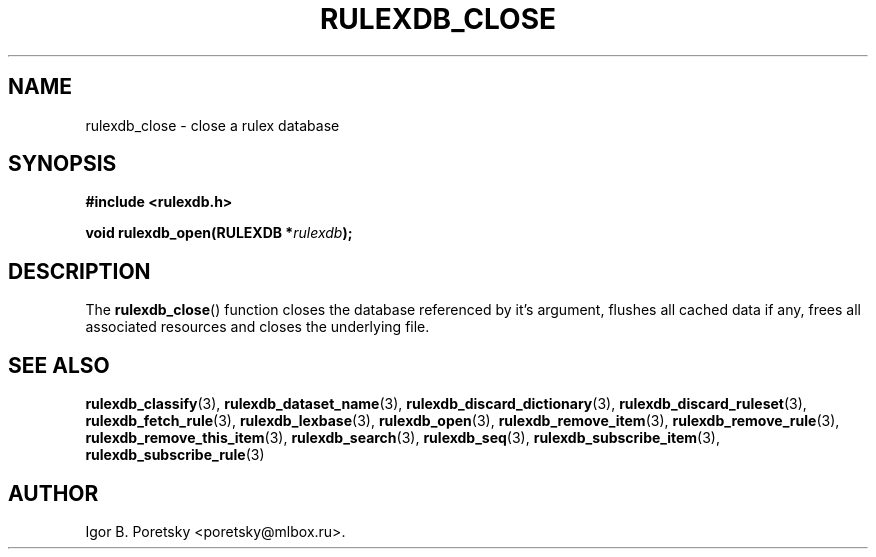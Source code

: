 .\"                                      Hey, EMACS: -*- nroff -*-
.TH RULEXDB_CLOSE 3 "February 19, 2012"
.SH NAME
rulexdb_close \- close a rulex database
.SH SYNOPSIS
.nf
.B #include <rulexdb.h>
.sp
.BI "void rulexdb_open(RULEXDB *" rulexdb );
.fi
.SH DESCRIPTION
The
.BR rulexdb_close ()
function closes the database referenced by it's argument, flushes all
cached data if any, frees all associated resources and closes the
underlying file.
.SH SEE ALSO
.BR rulexdb_classify (3),
.BR rulexdb_dataset_name (3),
.BR rulexdb_discard_dictionary (3),
.BR rulexdb_discard_ruleset (3),
.BR rulexdb_fetch_rule (3),
.BR rulexdb_lexbase (3),
.BR rulexdb_open (3),
.BR rulexdb_remove_item (3),
.BR rulexdb_remove_rule (3),
.BR rulexdb_remove_this_item (3),
.BR rulexdb_search (3),
.BR rulexdb_seq (3),
.BR rulexdb_subscribe_item (3),
.BR rulexdb_subscribe_rule (3)
.SH AUTHOR
Igor B. Poretsky <poretsky@mlbox.ru>.
